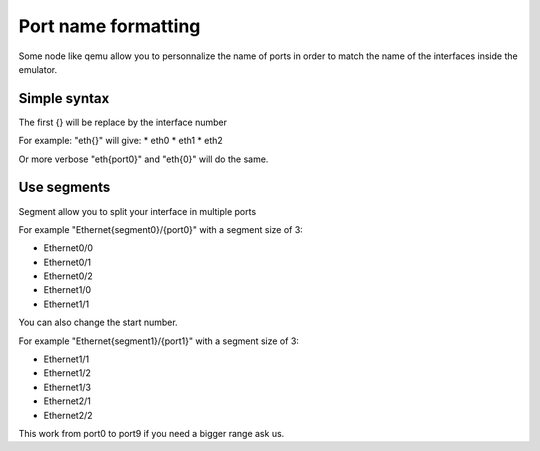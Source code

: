 Port name formatting
####################

Some node like qemu allow you to personnalize the name of ports in order to match the name of the interfaces inside the emulator.

Simple syntax
==============
The first {} will be replace by the interface number 

For example: "eth{}" will give:
* eth0
* eth1
* eth2

Or more verbose "eth{port0}" and "eth{0}" will do the same.

Use segments
============

Segment allow you to split your interface in multiple ports 

For example "Ethernet{segment0}/{port0}" with a segment size of 3:

- Ethernet0/0
- Ethernet0/1
- Ethernet0/2
- Ethernet1/0
- Ethernet1/1

You can also change the start number.

For example "Ethernet{segment1}/{port1}" with a segment size of 3:

- Ethernet1/1
- Ethernet1/2
- Ethernet1/3
- Ethernet2/1
- Ethernet2/2

This work from port0 to port9 if you need a bigger range ask us.
